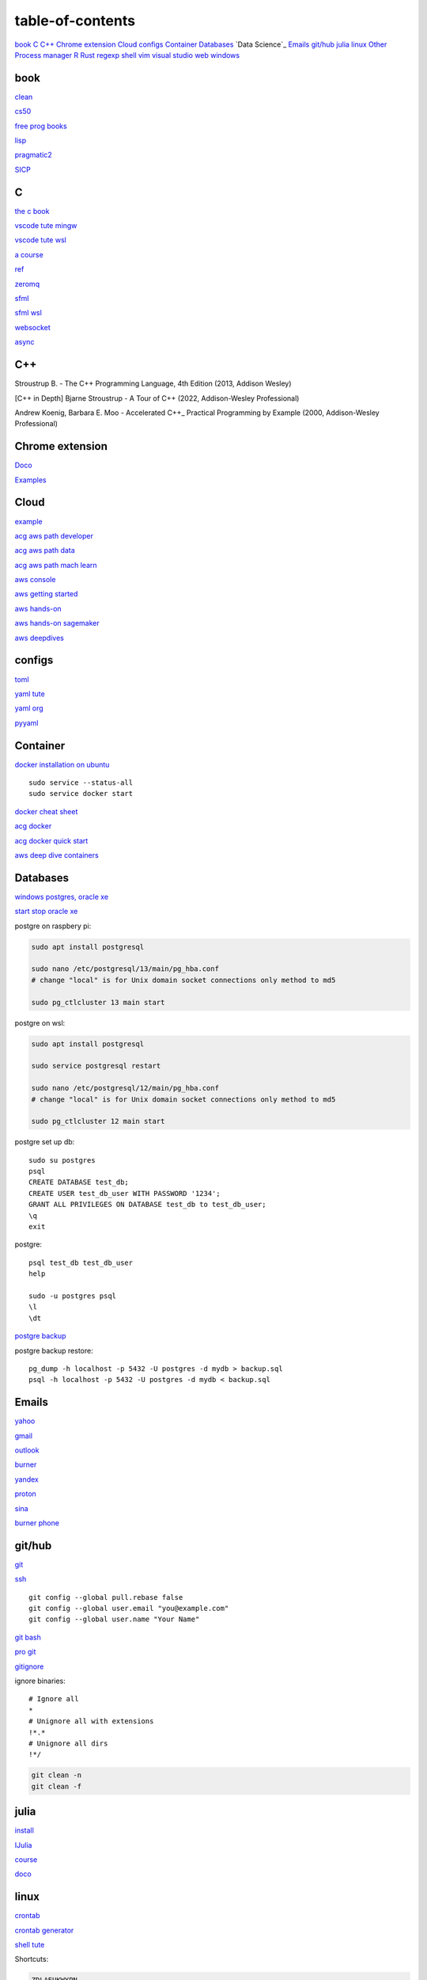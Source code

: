 ---------------------
table-of-contents
---------------------

`book`_
`C`_
`C++`_
`Chrome extension`_
`Cloud`_
`configs`_
`Container`_
`Databases`_
`Data Science`_
`Emails`_
`git/hub`_
`julia`_
`linux`_
`Other`_
`Process manager`_
`R`_
`Rust`_
`regexp`_
`shell`_
`vim`_
`visual studio`_
`web`_
`windows`_

book
------

`clean <https://github.com/sdcuike/Clean-Code-Collection-Books/blob/master/Clean%20Architecture%20A%20Craftsman's%20Guide%20to%20Software%20Structure%20and%20Design.pdf>`_

`cs50 <https://github.com/0xdomyz/cs50>`_

`free prog books <https://github.com/EbookFoundation/free-programming-books>`_

`lisp <https://norvig.com/lispy.html>`_

`pragmatic2 <https://ebin.pub/the-pragmatic-programmer-your-journey-to-mastery-second-edition-20th-anniversary-edition-9780135957059-0135957052.html>`_

`SICP <https://mitpress.mit.edu/sites/default/files/sicp/full-text/book/book-Z-H-4.html#%_toc_start>`_

C
---

`the c book <https://publications.gbdirect.co.uk/c_book/>`_

`vscode tute mingw <https://code.visualstudio.com/docs/cpp/config-mingw>`_

`vscode tute wsl <https://code.visualstudio.com/docs/cpp/config-wsl>`_

`a course <https://www.freecodecamp.org/news/learn-c-with-free-31-hour-course/>`_

`ref <https://en.cppreference.com/w/>`_

`zeromq <https://zeromq.org/>`_

`sfml <https://www.sfml-dev.org/tutorials/2.5/start-linux.php>`_

`sfml wsl <https://en.sfml-dev.org/forums/index.php?topic=28293.0>`_

`websocket <https://github.com/zaphoyd/websocketpp>`_

`async <https://solarianprogrammer.com/2012/10/17/cpp-11-async-tutorial/>`_

C++
-------

Stroustrup B. - The C++ Programming Language, 4th Edition (2013, Addison Wesley)

[C++ in Depth] Bjarne Stroustrup - A Tour of C++ (2022, Addison-Wesley Professional)

Andrew Koenig, Barbara E. Moo - Accelerated C++_ Practical Programming by Example (2000, Addison-Wesley Professional)

Chrome extension
-----------------

`Doco <https://developer.chrome.com/docs/extensions/mv3/>`_

`Examples <https://github.com/GoogleChrome/chrome-extensions-samples>`_

Cloud
--------

`example <https://gp2mv3.com/python-script-cloud-every-minute-for-free-with-aws-lambda/>`_

`acg aws path developer <https://learn.acloud.guru/learning-path/aws-developer>`_

`acg aws path data <https://learn.acloud.guru/learning-path/aws-data>`_

`acg aws path mach learn <https://learn.acloud.guru/learning-path/aws-ml>`_

`aws console <https://us-east-1.console.aws.amazon.com/console/home?region=us-east-1#>`_

`aws getting started <https://aws.amazon.com/getting-started>`_

`aws hands-on <https://aws.amazon.com/getting-started/hands-on>`_

`aws hands-on sagemaker <https://aws.amazon.com/getting-started/hands-on/build-train-deploy-machine-learning-model-sagemaker/>`_

`aws deepdives <https://aws.amazon.com/getting-started/deep-dive-databases/>`_

configs
-----------
`toml <https://github.com/toml-lang/toml>`_

`yaml tute <https://docs.ansible.com/ansible/latest/reference_appendices/YAMLSyntax.html>`_

`yaml org <https://yaml.org/>`_

`pyyaml <https://pyyaml.org/wiki/PyYAMLDocumentation>`_

Container
---------------

`docker installation on ubuntu <https://docs.docker.com/engine/install/ubuntu>`_

::

    sudo service --status-all 
    sudo service docker start

`docker cheat sheet <https://github.com/wsargent/docker-cheat-sheet>`_

`acg docker <https://learn.acloud.guru/search?topics%5B0%5D=Containers&cloudProviders%5B0%5D=Docker>`_

`acg docker quick start <https://learn.acloud.guru/course/da6947b1-0901-4f60-a045-c15ec895a3d9>`_

`aws deep dive containers <https://aws.amazon.com/getting-started/deep-dive-containers/>`_

Databases
------------

`windows postgres, oracle xe <https://dwopt.readthedocs.io/en/stable/set_up.html#dwopt.make_test_tbl>`_

`start stop oracle xe <https://docs.oracle.com/en/database/oracle/oracle-database/21/xeinw/starting-and-stopping-oracle-database-xe.html>`_

postgre on raspbery pi:

.. code-block:: console

    sudo apt install postgresql

    sudo nano /etc/postgresql/13/main/pg_hba.conf
    # change "local" is for Unix domain socket connections only method to md5

    sudo pg_ctlcluster 13 main start

postgre on wsl:

.. code-block:: console

    sudo apt install postgresql

    sudo service postgresql restart

    sudo nano /etc/postgresql/12/main/pg_hba.conf
    # change "local" is for Unix domain socket connections only method to md5

    sudo pg_ctlcluster 12 main start

postgre set up db::

    sudo su postgres
    psql
    CREATE DATABASE test_db;
    CREATE USER test_db_user WITH PASSWORD '1234';
    GRANT ALL PRIVILEGES ON DATABASE test_db to test_db_user;
    \q
    exit

postgre::

    psql test_db test_db_user
    help
    
    sudo -u postgres psql
    \l
    \dt

`postgre backup <http://web.archive.org/web/20141108210658/http://www.brownfort.com/2014/10/backup-restore-postgresql/>`_

postgre backup restore::

    pg_dump -h localhost -p 5432 -U postgres -d mydb > backup.sql
    psql -h localhost -p 5432 -U postgres -d mydb < backup.sql

Emails
-----------------

`yahoo <https://login.yahoo.com>`_

`gmail <https://mail.google.com/>`_

`outlook <https://outlook.live.com/>`_

`burner <https://burnermail.io/premium>`_

`yandex <https://yandex.ru/>`_

`proton <https://protonmail.com/>`_

`sina <https://mail.sina.com.cn/>`_

`burner phone <https://quackr.io/>`_

git/hub
-----------

`git <https://docs.github.com/en/get-started/quickstart/set-up-git>`_

`ssh <https://docs.github.com/en/authentication/connecting-to-github-with-ssh/generating-a-new-ssh-key-and-adding-it-to-the-ssh-agent>`_

::

    git config --global pull.rebase false
    git config --global user.email "you@example.com"
    git config --global user.name "Your Name"

`git bash <https://stackoverflow.com/questions/17302977/how-to-launch-git-bash-from-windows-command-line>`_

`pro git <https://git-scm.com/book/en/v2>`_

`gitignore <https://github.com/github/gitignore>`_

ignore binaries::

    # Ignore all
    *
    # Unignore all with extensions
    !*.*
    # Unignore all dirs
    !*/

.. code-block:: console

    git clean -n
    git clean -f

julia
--------

`install <https://julialang.org/downloads/>`_

`IJulia <https://github.com/JuliaLang/IJulia.jl#quick-start>`_

`course <https://juliaacademy.com/courses/intro-to-julia>`_

`doco <https://docs.julialang.org/en/v1/>`_

linux
-------

`crontab <https://www.adminschoice.com/crontab-quick-reference>`_

`crontab generator <https://crontab-generator.org/>`_

`shell tute <https://www.youtube.com/watch?v=BMGixkvJ-6w&t=621s&ab_channel=SkillsFactory>`_

Shortcuts:

.. code-block:: text

    ZDLAEUKWYPN
    ctrl + alt + T

`environment varible <https://askubuntu.com/questions/58814/how-do-i-add-environment-variables>`_

`background process <https://www.howtogeek.com/440848/how-to-run-and-control-background-processes-on-linux/amp/>`_

`supervisor <http://supervisord.org/introduction.html#overview>`_

Other
------------------

`Password safe <https://www.pwsafe.org/>`_

`Rapid api <https://rapidapi.com/hub>`_

`exit nano <https://bitlaunch.io/blog/how-to-exit-nano/>`_

`virtual mach <https://windowsreport.com/virtual-machine-software/>`_

`qtorrent <https://www.qbittorrent.org/>`_

Process manager
------------------

To use systemd to manage a Python script, you will need to use the following commands::

    systemctl enable
    systemctl start
    systemctl stop
    systemctl restart
    systemctl status
    journalctl -u
    journalctl -f

`journalctl sizes <https://ngelinux.com/check-journalctl-log-size-and-archive-delete-old-logs/#:~:text=Check%20Journalctl%20Log%20size%20and%20archive%2Fdelete%20old%20logs.,Limiting%20the%20journal%20usage%20using%20below%204%20options.>`_

`systemd manage streamlit <https://fuzzyblog.io/blog/python/2019/11/13/making-a-streamlit-machine-learning-app-into-a-systemd-service.html>`_

R
-------

`R <https://cloud.r-project.org/>`_

`rstudio <https://www.rstudio.com/products/rstudio/download/#download>`_

`tidyverse <https://www.tidyverse.org/>`_

`dplyr <https://dplyr.tidyverse.org/articles/index.html>`_

`cheatsheets <https://www.rstudio.com/resources/cheatsheets/>`_

`graphic cookbook <https://r-graphics.org/recipe-quick-line>`_

`r4ds <https://r4ds.had.co.nz>`_

`package book <https://r-pkgs.org/>`_

`pkg tute <http://web.mit.edu/insong/www/pdf/rpackage_instructions.pdf>`_

`pkg website <https://pkgdown.r-lib.org/>`_

`reg weigths <https://alvaroaguado3.github.io/forcing-regression-coefficients-in-r-part-i/>`_

Rust
----------

`rust book <https://doc.rust-lang.org/book/ch00-00-introduction.html>`_

`rustlings <https://github.com/rust-lang/rustlings/>`_

`rust by examples <https://doc.rust-lang.org/stable/rust-by-example/>`_

`rust zeromq <https://github.com/erickt/rust-zmq>`_

regexp
-----------

`spec <https://www.regular-expressions.info/>`_

shell
-------

`shell collection <https://github.com/0xdomyz/shell_collection>`_

vim
---------

`tute <https://www.barbarianmeetscoding.com/boost-your-coding-fu-with-vscode-and-vim/table-of-contents>`_

`cheatsheet <https://www.barbarianmeetscoding.com/boost-your-coding-fu-with-vscode-and-vim/cheatsheet>`_

`set up for python <https://realpython.com/vim-and-python-a-match-made-in-heaven/>`_

visual studio
---------------

`c++ build tools <https://visualstudio.microsoft.com/visual-cpp-build-tools/>`_

web
----------

`mdn <https://developer.mozilla.org/en-US/>`_

`bootstrap <https://getbootstrap.com/>`_

`react <https://create-react-app.dev/>`_

`echarts <https://echarts.apache.org/en/index.html>`_

`chartjs <https://www.chartjs.org/>`_

windows
----------

`Susbsys for linux <https://docs.microsoft.com/en-us/windows/wsl/install#install>`_

Access from files explorer:

.. code-block:: text
    \\wsl$
    \\wsl$\Ubuntu\home\user

Access wsl from cmd:

.. code-block:: text

    wsl
    cd ~

Access file explorer, edge from wsl:

.. code-block:: text

    explorer.exe .
    wslview index.html

Move files:

.. code-block:: console

    cp /mnt/c/Users/user/{file} ~/{file}
    
    ls /mnt/d/

`wsl gui <https://techcommunity.microsoft.com/t5/windows-dev-appconsult/running-wsl-gui-apps-on-windows-10/ba-p/1493242>`_

`wsl sound <https://www.linuxuprising.com/2021/03/how-to-get-sound-pulseaudio-to-work-on.html>`_

`wsl sound 2 <https://github.com/microsoft/WSL/issues/5816>`_

`wsl sound 3 <https://discourse.ubuntu.com/t/getting-sound-to-work-on-wsl2/11869/8>`_

`wsl bashrc pgsql start <https://www.wanzul.net/2021/07/03/making-postgresql-run-on-first-start-of-wsl-2-terminal/>`_

wsl start pgsql::

     sudo service postgresql status > /dev/null || sudo service postgresql start

wsl python installation:

.. code-block:: console

    sudo apt install python3.9 python3-pip       
    sudo apt install python3-dev python3.9-dev

    #remap python symlink, this breaks apt-get
    cd /usr/bin/
    sudo unlink python
    sudo unlink python3
    sudo ln -s python3.9 /usr/bin/python
    sudo ln -s python3.9 /usr/bin/python3

    #update-alternatives

    #map alt python to path

    #check pip
    cd /usr/bin/
    code pip

    #add python path to .bashrc
    code .bashrc
    export PATH=”$PATH:/home/{your_linux_username}/.local/bin”
    
    python3.9 -m pip install -U pip

    pip install numpy
    pip install pandas
    pip install sklearn
    pip install seaborn
    
    pip install sqlalchemy
    
    sudo apt install postgresql
    sudo apt install libpq-dev
    pip install psycopg2

`Choco <https://chocolatey.org/install#individual>`_

`libre office <https://www.libreoffice.org/download/download/>`_

.. code-block:: text

    alt + o + m + o: fit column to size
    alt + s + s + a: new sheet

`windows off screen <https://www.alphr.com/find-recover-off-screen-window-windows-10/>`_

`edge shortcuts <https://support.microsoft.com/en-us/microsoft-edge/keyboard-shortcuts-in-microsoft-edge-50d3edab-30d9-c7e4-21ce-37fe2713cfad>`_

`add to startup <https://support.microsoft.com/en-us/windows/add-an-app-to-run-automatically-at-startup-in-windows-10-150da165-dcd9-7230-517b-cf3c295d89dd>`_

Add program to startmenu:

.. code-block:: text

    %ProgramData%\Microsoft\Windows\Start Menu\Programs
    %AppData%\Microsoft\Windows\Start Menu\Programs


